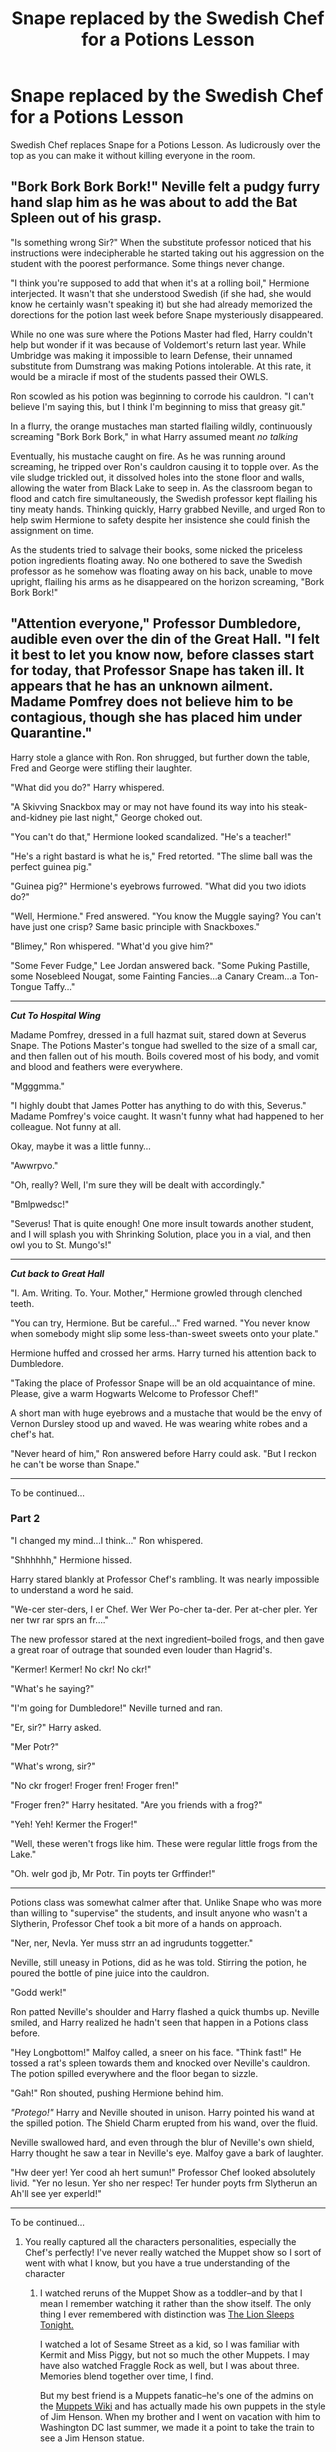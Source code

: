#+TITLE: Snape replaced by the Swedish Chef for a Potions Lesson

* Snape replaced by the Swedish Chef for a Potions Lesson
:PROPERTIES:
:Author: LittenInAScarf
:Score: 44
:DateUnix: 1527943516.0
:DateShort: 2018-Jun-02
:FlairText: Prompt
:END:
Swedish Chef replaces Snape for a Potions Lesson. As ludicrously over the top as you can make it without killing everyone in the room.


** "Bork Bork Bork Bork!" Neville felt a pudgy furry hand slap him as he was about to add the Bat Spleen out of his grasp.

"Is something wrong Sir?" When the substitute professor noticed that his instructions were indecipherable he started taking out his aggression on the student with the poorest performance. Some things never change.

"I think you're supposed to add that when it's at a rolling boil," Hermione interjected. It wasn't that she understood Swedish (if she had, she would know he certainly wasn't speaking it) but she had already memorized the dorections for the potion last week before Snape mysteriously disappeared.

While no one was sure where the Potions Master had fled, Harry couldn't help but wonder if it was because of Voldemort's return last year. While Umbridge was making it impossible to learn Defense, their unnamed substitute from Dumstrang was making Potions intolerable. At this rate, it would be a miracle if most of the students passed their OWLS.

Ron scowled as his potion was beginning to corrode his cauldron. "I can't believe I'm saying this, but I think I'm beginning to miss that greasy git."

In a flurry, the orange mustaches man started flailing wildly, continuously screaming "Bork Bork Bork," in what Harry assumed meant /no talking/

Eventually, his mustache caught on fire. As he was running around screaming, he tripped over Ron's cauldron causing it to topple over. As the vile sludge trickled out, it dissolved holes into the stone floor and walls, allowing the water from Black Lake to seep in. As the classroom began to flood and catch fire simultaneously, the Swedish professor kept flailing his tiny meaty hands. Thinking quickly, Harry grabbed Neville, and urged Ron to help swim Hermione to safety despite her insistence she could finish the assignment on time.

As the students tried to salvage their books, some nicked the priceless potion ingredients floating away. No one bothered to save the Swedish professor as he somehow was floating away on his back, unable to move upright, flailing his arms as he disappeared on the horizon screaming, "Bork Bork Bork!"
:PROPERTIES:
:Author: Redhotlipstik
:Score: 20
:DateUnix: 1527970972.0
:DateShort: 2018-Jun-03
:END:


** "Attention everyone," Professor Dumbledore, audible even over the din of the Great Hall. "I felt it best to let you know now, before classes start for today, that Professor Snape has taken ill. It appears that he has an unknown ailment. Madame Pomfrey does not believe him to be contagious, though she has placed him under Quarantine."

Harry stole a glance with Ron. Ron shrugged, but further down the table, Fred and George were stifling their laughter.

"What did you do?" Harry whispered.

"A Skivving Snackbox may or may not have found its way into his steak-and-kidney pie last night," George choked out.

"You can't do that," Hermione looked scandalized. "He's a teacher!"

"He's a right bastard is what he is," Fred retorted. "The slime ball was the perfect guinea pig."

"Guinea pig?" Hermione's eyebrows furrowed. "What did you two idiots do?"

"Well, Hermione." Fred answered. "You know the Muggle saying? You can't have just one crisp? Same basic principle with Snackboxes."

"Blimey," Ron whispered. "What'd you give him?"

"Some Fever Fudge," Lee Jordan answered back. "Some Puking Pastille, some Nosebleed Nougat, some Fainting Fancies...a Canary Cream...a Ton-Tongue Taffy..."

--------------

*/Cut To Hospital Wing/*

Madame Pomfrey, dressed in a full hazmat suit, stared down at Severus Snape. The Potions Master's tongue had swelled to the size of a small car, and then fallen out of his mouth. Boils covered most of his body, and vomit and blood and feathers were everywhere.

"Mgggmma."

"I highly doubt that James Potter has anything to do with this, Severus." Madame Pomfrey's voice caught. It wasn't funny what had happened to her colleague. Not funny at all.

Okay, maybe it was a little funny...

"Awwrpvo."

"Oh, really? Well, I'm sure they will be dealt with accordingly."

"Bmlpwedsc!"

"Severus! That is quite enough! One more insult towards another student, and I will splash you with Shrinking Solution, place you in a vial, and then owl you to St. Mungo's!"

--------------

*/Cut back to Great Hall/*

"I. Am. Writing. To. Your. Mother," Hermione growled through clenched teeth.

"You can try, Hermione. But be careful..." Fred warned. "You never know when somebody might slip some less-than-sweet sweets onto your plate."

Hermione huffed and crossed her arms. Harry turned his attention back to Dumbledore.

"Taking the place of Professor Snape will be an old acquaintance of mine. Please, give a warm Hogwarts Welcome to Professor Chef!"

A short man with huge eyebrows and a mustache that would be the envy of Vernon Dursley stood up and waved. He was wearing white robes and a chef's hat.

"Never heard of him," Ron answered before Harry could ask. "But I reckon he can't be worse than Snape."

--------------

To be continued...
:PROPERTIES:
:Author: CryptidGrimnoir
:Score: 12
:DateUnix: 1527971316.0
:DateShort: 2018-Jun-03
:END:

*** *Part 2*

"I changed my mind...I think..." Ron whispered.

"Shhhhhh," Hermione hissed.

Harry stared blankly at Professor Chef's rambling. It was nearly impossible to understand a word he said.

"We-cer ster-ders, I er Chef. Wer Wer Po-cher ta-der. Per at-cher pler. Yer ner twr rar sprs an fr...."

The new professor stared at the next ingredient--boiled frogs, and then gave a great roar of outrage that sounded even louder than Hagrid's.

"Kermer! Kermer! No ckr! No ckr!"

"What's he saying?"

"I'm going for Dumbledore!" Neville turned and ran.

"Er, sir?" Harry asked.

"Mer Potr?"

"What's wrong, sir?"

"No ckr froger! Froger fren! Froger fren!"

"Froger fren?" Harry hesitated. "Are you friends with a frog?"

"Yeh! Yeh! Kermer the Froger!"

"Well, these weren't frogs like him. These were regular little frogs from the Lake."

"Oh. welr god jb, Mr Potr. Tin poyts ter Grffinder!"

--------------

Potions class was somewhat calmer after that. Unlike Snape who was more than willing to "supervise" the students, and insult anyone who wasn't a Slytherin, Professor Chef took a bit more of a hands on approach.

"Ner, ner, Nevla. Yer muss strr an ad ingrudunts toggetter."

Neville, still uneasy in Potions, did as he was told. Stirring the potion, he poured the bottle of pine juice into the cauldron.

"Godd werk!"

Ron patted Neville's shoulder and Harry flashed a quick thumbs up. Neville smiled, and Harry realized he hadn't seen that happen in a Potions class before.

"Hey Longbottom!" Malfoy called, a sneer on his face. "Think fast!" He tossed a rat's spleen towards them and knocked over Neville's cauldron. The potion spilled everywhere and the floor began to sizzle.

"Gah!" Ron shouted, pushing Hermione behind him.

/"Protego!"/ Harry and Neville shouted in unison. Harry pointed his wand at the spilled potion. The Shield Charm erupted from his wand, over the fluid.

Neville swallowed hard, and even through the blur of Neville's own shield, Harry thought he saw a tear in Neville's eye. Malfoy gave a bark of laughter.

"Hw deer yer! Yer cood ah hert sumun!" Professor Chef looked absolutely livid. "Yer no lesun. Yer sho ner respec! Ter hunder poyts frm Slytherun an Ah'll see yer experld!"

--------------

To be continued...
:PROPERTIES:
:Author: CryptidGrimnoir
:Score: 8
:DateUnix: 1527985638.0
:DateShort: 2018-Jun-03
:END:

**** You really captured all the characters personalities, especially the Chef's perfectly! I've never really watched the Muppet show so I sort of went with what I know, but you have a true understanding of the character
:PROPERTIES:
:Author: Redhotlipstik
:Score: 3
:DateUnix: 1527987739.0
:DateShort: 2018-Jun-03
:END:

***** I watched reruns of the Muppet Show as a toddler--and by that I mean I remember watching it rather than the show itself. The only thing I ever remembered with distinction was [[https://www.youtube.com/watch?v=6ODTf9R4I2w][The Lion Sleeps Tonight.]]

I watched a lot of Sesame Street as a kid, so I was familiar with Kermit and Miss Piggy, but not so much the other Muppets. I may have also watched Fraggle Rock as well, but I was about three. Memories blend together over time, I find.

But my best friend is a Muppets fanatic--he's one of the admins on the [[http://muppet.wikia.com/wiki/Muppet_Wiki][Muppets Wiki]] and has actually made his own puppets in the style of Jim Henson. When my brother and I went on vacation with him to Washington DC last summer, we made it a point to take the train to see a Jim Henson statue.

As a result of his influence, I've seen the last few Muppets movies, and recently bought the soundtrack to the original film.

But the bulk of my inspiration came from this fanmade video: [[https://www.youtube.com/watch?v=gZ6Q_B-5DGQ][Muppets Days of Future Past]]
:PROPERTIES:
:Author: CryptidGrimnoir
:Score: 2
:DateUnix: 1527989908.0
:DateShort: 2018-Jun-03
:END:

****** Please make this an actual fanfic, please
:PROPERTIES:
:Author: LittenInAScarf
:Score: 2
:DateUnix: 1528040114.0
:DateShort: 2018-Jun-03
:END:

******* I just might...

Hmmm....Swedish Chef hasn't met Luna or Ginny yet....
:PROPERTIES:
:Author: CryptidGrimnoir
:Score: 1
:DateUnix: 1528040704.0
:DateShort: 2018-Jun-03
:END:


******* For the record, Part 3 and 4 are up.
:PROPERTIES:
:Author: CryptidGrimnoir
:Score: 1
:DateUnix: 1528074793.0
:DateShort: 2018-Jun-04
:END:


***** Part 3 is up, though Chef doesn't play a large role.
:PROPERTIES:
:Author: CryptidGrimnoir
:Score: 2
:DateUnix: 1528060911.0
:DateShort: 2018-Jun-04
:END:


***** Part 4 is up now.
:PROPERTIES:
:Author: CryptidGrimnoir
:Score: 1
:DateUnix: 1528074767.0
:DateShort: 2018-Jun-04
:END:


**** *Part 3*

Over breakfast the next morning, it seemed everyone was exclusively discussing the events of the previous days' Potions lessons.

"It's ridiculous!" Hermione snapped. "He's impossible to understand, and he barely follows the instructions in the textbooks."

"He helped me," Neville said quietly.

"Blimey, Neville, I know he's better than Snape, but that's not saying much," Ron answered.

"How do you think Umbridge is taking this?" Harry asked. "The...Chef doesn't seem like he'd be up to 'Ministry standards,' or whatever it is."

"And that's another thing," Hermione interjected. "How is this going to make things easier? The Ministry is only going to crack down more and more if Dumbledore doesn't stop picking professors who don't 'measure up' to their ideal."

"I wouldn't want to be taught by a professor who measures up to the ideals of the Ministry," Luna Lovegood piped in, squeezing in between Ginny and Neville. "Fudge has done such terrible things to the goblins. And the limits he sets on experimentation in the Department of Mysteries--"

"Would you just shut up?!" Hermione snapped. "None of that is real!"

Luna looked stricken, before her eyebrows furrowed. Before she could say anything, Ginny nudged her.

"Oy! Mail's here."

Indeed it was. A hundred or so owls was hovering overhead. An elderly owl landed in front of Fred and George, with a large, red envelope.

"Quick!"

Fred grabbed the envelope and made to tear it in half, but it was too late.

BOOM!

"FRED! GEORGE! I WANT TO KNOW...WHY?"

Harry jerked. He doubted he'd ever get used to hearing Mrs. Weasley's voice through a Howler, but this was worse. She wasn't even angry. She sounded disappointed.

"YOUR FATHER AND I HAVE ALWAYS TRIED TO TEACH YOU TO DO THE RIGHT THING. WERE WE NOT ENOUGH?"

All four Weasleys were blushing deeply. Ginny, for some reason, in particular looked ashamed.

"WE WILL DISCUSS THIS WHEN YOU ALL COME HOME THIS SUMMER. I AM DISAPPOINTED."

Wait a moment, that was Mr. Weasley's voice. And he wasn't usually one for shouting.

"Daddy..." Ginny whispered, sliding so far down in her seat that only her nose, eyes and forehead were visible. Luna patted her vaguely on the back. Ron was redder in the face than Harry had ever seen him.

"Why are you and Ginny so upset?" Neville whispered. "You two didn't do anything. You didn't even know about it."

--------------

*/Cut to Hospital Wing/*

Madame Pomfrey was running out of ideas. Severus didn't seem to be improving much. Any malady that she cured only seemed to trigger a new one.

Gone were the feathers and blood and tongue, but now Severus was covered in furry, pink spots. And his nose had grown to an even more absurd length.

--------------

To be continued...
:PROPERTIES:
:Author: CryptidGrimnoir
:Score: 3
:DateUnix: 1528060894.0
:DateShort: 2018-Jun-04
:END:

***** *Part 4*

"I went too far, didn't I?" Hermione asked, as they walked down to Herbology a few hours later, after a Charms class where Ron had refused to acknowledge her.

"Damn right you did! Telling Mum and Dad!" Ron's embarrassment had left and he was furious.

"I'm not sure why they included you and Ginny...all I said was that Umbridge would love an excuse to throw out all of you..."

"You didn't think!" Ron snapped. "You never actually think! You're too busy convinced of your own moral superiority to ever consider anyone else's point-of-view!"

"Fred and George could have hurt Professor Snape!"

"But they didn't! Madame Pomfrey thinks she can sort him out--and besides, has any of the kids they gave the Snackboxes to been hurt in a way that couldn't be fixed?"

"Apart from Katie with the nosebleed?" Harry asked. "I don't think so."

"Harry! I was trying to help!"

"I'm not saying you weren't! And I don't want to be caught in the middle of this! Not after all that with Wormtail!"

"Who's Wormtail?" Neville asked. "Did you mean Scabbers?"

"Gah! Neville, how long have you been standing there?"

"An hour," Neville answered. "So was Wormtail what you called Scabbers when you were annoyed? I kind of miss the rat, even if he did chew my bedsheets."

"Er...." Harry, Ron, and Hermione said in unison. That was something Harry hadn't considered. Wormtail had rejoined Voldemort and had actually been the one to kill Cedric Diggory. Except for Ginny, none of the rest of the DA was aware of that. But with the escape of the Death Eaters from Azkaban, it may become necessary to let more people know.

"Er...." Neville repeated. "Wait, don't tell me. Let me guess: This is something to do with one of your End of Year Near Death Experiences, right? Let's see...Scabbers vanished in third year, with Sirius Black and the dementors...did that have something to do with something? What was Sirius Black trying to kill Scabbers? Was he really Peter Pettigrew and he faked his death and Black was out for revenge?"

"Er..."

Neville's eyes widened to the size of Galleons. "Oh Merlin?! I was right?! I was just joking! Oh dear..."

"What?! Ginny was walking up the path, Luna trailing behind her. "You told Neville?! Mum and Dad said we weren't supposed to talk about it!"

"I? What? No! He guessed! And keep your voice down before Loony--"

"Her! Name! Is! Luna!"

"You called her Loony!"

Ginny's shoulders tensed and she turned to Luna.

"I'm really sorry about that. I should never have called you that horrible name."

"I don't mind so much," Luna said. "It's not a very nice nickname but I've been called meaner things. I find it too tiring to pay much attention to things like that. But do you think Daddy would like to interview Professor Chef for /The Quibbler/?"

"Er...I think he would like that," Harry answered. "What class do you have next?"

"Defense Against the Dark Arts," Ginny answered. "And then Luna has Potions."

"Um, I have a question," Neville asked, raising his hand.

"Look, Neville." Ron answered. "I promise, we'll tell you everything. Come to the Burrow this summer, it'll be easier."

"Oh, sounds good but...um, why do Ginny and Luna have Herbology together? We have our classes with the Hufflepuffs."

"Because...." Hermione answered. "Um....."

"Oh Merlin, Hermione doesn't know the answer to a question."

"Nice going Nev," Seamus joked as he and Dean walked by. "You broke Hermione."

--------------

To be continued.
:PROPERTIES:
:Author: CryptidGrimnoir
:Score: 3
:DateUnix: 1528074743.0
:DateShort: 2018-Jun-04
:END:


** Meatballs are potions ingredients right?
:PROPERTIES:
:Author: moralfaq
:Score: 9
:DateUnix: 1527952207.0
:DateShort: 2018-Jun-02
:END:


** Oh come on. In a perfect world, it would be SLUGHORN who got replaced by the Swedish Chef.

That way, we'd have twice the fun - the Chef teaching potions, and Snape sitting there getting more and more incensed as he /watches/ the Chef teach potions.
:PROPERTIES:
:Author: AlamutJones
:Score: 5
:DateUnix: 1528010029.0
:DateShort: 2018-Jun-03
:END:

